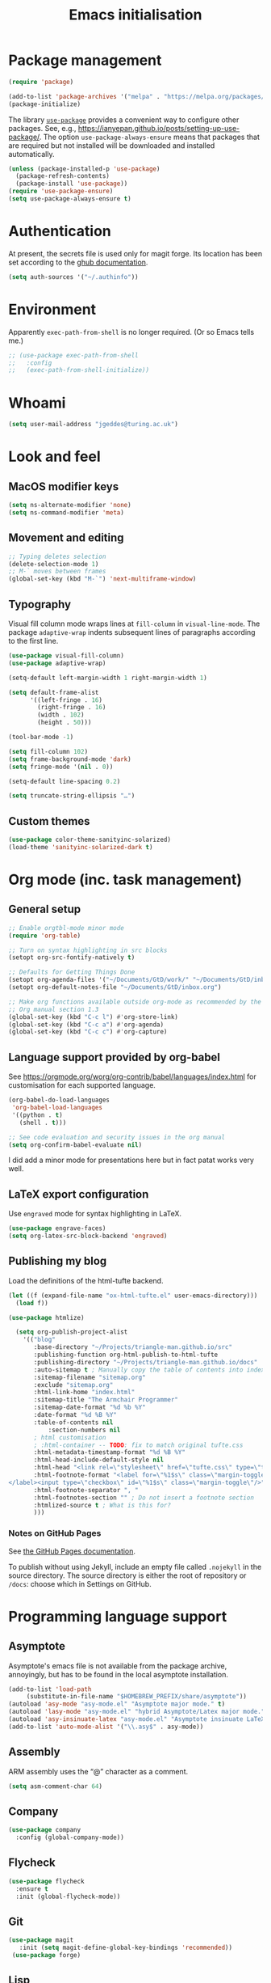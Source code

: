 # -*- fill-column: 72; -*-
#+title: Emacs initialisation
#+startup: overview

* Package management

#+begin_src emacs-lisp
  (require 'package)

  (add-to-list 'package-archives '("melpa" . "https://melpa.org/packages/") t)
  (package-initialize)
#+end_src

The library [[https://github.com/jwiegley/use-package][=use-package=]] provides a convenient way to configure other
packages. See, e.g.,
https://ianyepan.github.io/posts/setting-up-use-package/. The option
~use-package-always-ensure~ means that packages that are required but
not installed will be downloaded and installed automatically.

#+begin_src emacs-lisp
  (unless (package-installed-p 'use-package)
    (package-refresh-contents)
    (package-install 'use-package))
  (require 'use-package-ensure)
  (setq use-package-always-ensure t)
#+end_src


* Authentication

At present, the secrets file is used only for magit forge. Its location
has been set according to the [[https://magit.vc/manual/ghub/Storing-a-Token.html][ghub documentation]].
#+begin_src emacs-lisp
  (setq auth-sources '("~/.authinfo"))
#+end_src


* Environment

Apparently ~exec-path-from-shell~ is no longer required. (Or so Emacs
tells me.)
#+begin_src emacs-lisp
  ;; (use-package exec-path-from-shell
  ;;   :config 
  ;;   (exec-path-from-shell-initialize))
#+end_src


* Whoami

#+begin_src emacs-lisp
  (setq user-mail-address "jgeddes@turing.ac.uk")
#+end_src


* Look and feel

** MacOS modifier keys

#+begin_src emacs-lisp
  (setq ns-alternate-modifier 'none)
  (setq ns-command-modifier 'meta)
#+end_src

** Movement and editing

#+begin_src emacs-lisp
  ;; Typing deletes selection
  (delete-selection-mode 1)
  ;; M-` moves between frames
  (global-set-key (kbd "M-`") 'next-multiframe-window) 
#+end_src

** Typography

Visual fill column mode wraps lines at ~fill-column~ in
~visual-line-mode~. The package ~adaptive-wrap~ indents subsequent lines
of paragraphs according to the first line.
#+begin_src emacs-lisp
  (use-package visual-fill-column)
  (use-package adaptive-wrap)
#+end_src

#+begin_src emacs-lisp
  (setq-default left-margin-width 1 right-margin-width 1)

  (setq default-frame-alist
        '((left-fringe . 16)
          (right-fringe . 16)
          (width . 102)
          (height . 50)))

  (tool-bar-mode -1)

  (setq fill-column 102)
  (setq frame-background-mode 'dark)
  (setq fringe-mode '(nil . 0))

  (setq-default line-spacing 0.2)

  (setq truncate-string-ellipsis "…")
#+end_src

** Custom themes

#+begin_src emacs-lisp
  (use-package color-theme-sanityinc-solarized)
  (load-theme 'sanityinc-solarized-dark t)
#+end_src




* Org mode (inc. task management)

** General setup
#+begin_src emacs-lisp
  ;; Enable orgtbl-mode minor mode
  (require 'org-table)

  ;; Turn on syntax highlighting in src blocks
  (setopt org-src-fontify-natively t)

  ;; Defaults for Getting Things Done
  (setopt org-agenda-files '("~/Documents/GtD/work/" "~/Documents/GtD/inbox.org")) 
  (setopt org-default-notes-file "~/Documents/GtD/inbox.org")

  ;; Make org functions available outside org-mode as recommended by the
  ;; Org manual section 1.3
  (global-set-key (kbd "C-c l") #'org-store-link)
  (global-set-key (kbd "C-c a") #'org-agenda)
  (global-set-key (kbd "C-c c") #'org-capture)
#+end_src

** Language support provided by org-babel

See https://orgmode.org/worg/org-contrib/babel/languages/index.html for
customisation for each supported language.
#+begin_src emacs-lisp
  (org-babel-do-load-languages
   'org-babel-load-languages
   '((python . t)
     (shell . t)))

  ;; See code evaluation and security issues in the org manual
  (setq org-confirm-babel-evaluate nil)
#+end_src

I did add a minor mode for presentations here but in fact patat works
very well.

** LaTeX export configuration

Use =engraved= mode for syntax highlighting in LaTeX. 
#+begin_src emacs-lisp
  (use-package engrave-faces)
  (setq org-latex-src-block-backend 'engraved)
#+end_src

** Publishing my blog

Load the definitions of the html-tufte backend.
#+begin_src emacs-lisp
(let ((f (expand-file-name "ox-html-tufte.el" user-emacs-directory)))
  (load f))
#+end_src

#+begin_src emacs-lisp
  (use-package htmlize)
#+end_src

#+begin_src emacs-lisp
  (setq org-publish-project-alist
	'(("blog"
	   :base-directory "~/Projects/triangle-man.github.io/src"
	   :publishing-function org-html-publish-to-html-tufte
	   :publishing-directory "~/Projects/triangle-man.github.io/docs"
	   :auto-sitemap t ; Manually copy the table of contents into index.org
	   :sitemap-filename "sitemap.org"
	   :exclude "sitemap.org"
	   :html-link-home "index.html"
	   :sitemap-title "The Armchair Programmer"
	   :sitemap-date-format "%d %b %Y"
	   :date-format "%d %B %Y"
	   :table-of-contents nil
           :section-numbers nil
	   ; html customisation
	   ; :html-container -- TODO: fix to match original tufte.css
	   :html-metadata-timestamp-format "%d %B %Y"
	   :html-head-include-default-style nil
	   :html-head "<link rel=\"stylesheet\" href=\"tufte.css\" type=\"text/css\"/>"
	   :html-footnote-format "<label for=\"%1$s\" class=\"margin-toggle sidenote-number\">
</label><input type=\"checkbox\" id=\"%1$s\" class=\"margin-toggle\"/>"
	   :html-footnote-separator ", "
	   :html-footnotes-section "" ; Do not insert a footnote section
	   :htmlized-source t ; What is this for?
	   )))  
#+end_src

*** Notes on GitHub Pages

See [[https://docs.github.com/en/pages/getting-started-with-github-pages/about-github-pages][the GitHub Pages documentation]].

To publish without using Jekyll, include an empty file called
=.nojekyll= in the source directory. The source directory is either the
root of repository or =/docs=: choose which in Settings on GitHub.





* Programming language support

** Asymptote

Asymptote's emacs file is not available from the package archive,
annoyingly, but has to be found in the local asymptote installation.

#+begin_src emacs-lisp
    (add-to-list 'load-path
		 (substitute-in-file-name "$HOMEBREW_PREFIX/share/asymptote"))
    (autoload 'asy-mode "asy-mode.el" "Asymptote major mode." t)
    (autoload 'lasy-mode "asy-mode.el" "hybrid Asymptote/Latex major mode." t)
    (autoload 'asy-insinuate-latex "asy-mode.el" "Asymptote insinuate LaTeX." t)
    (add-to-list 'auto-mode-alist '("\\.asy$" . asy-mode))
#+end_src

** Assembly

ARM assembly uses the “@” character as a comment.
#+begin_src emacs-lisp
  (setq asm-comment-char 64)
#+end_src

** Company

#+begin_src emacs-lisp
  (use-package company
    :config (global-company-mode))
#+end_src

** Flycheck

#+begin_src emacs-lisp
  (use-package flycheck
    :ensure t
    :init (global-flycheck-mode))
#+end_src

** Git

#+begin_src emacs-lisp 
 (use-package magit
    :init (setq magit-define-global-key-bindings 'recommended))
  (use-package forge)
#+end_src

** Lisp

Paredit provides structured editing support for lisps. 
#+begin_src emacs-lisp
(use-package paredit
  :ensure t
  :config
  (dolist (m '(emacs-lisp-mode-hook
	       racket-mode-hook
	       ; racket-repl-mode-hook ; refuses to enter expressions -- JG
	       ))
    (add-hook m #'paredit-mode))
  (bind-keys :map paredit-mode-map
	     ("{"   . paredit-open-curly)
	     ("}"   . paredit-close-curly))
  (unless terminal-frame
    (bind-keys :map paredit-mode-map
	       ("M-[" . paredit-wrap-square)
	       ("M-{" . paredit-wrap-curly))))
#+end_src

#+begin_src emacs-lisp
  (use-package racket-mode
    :hook (racket-mode . racket-xp-mode))
#+end_src

#+begin_src emacs-lisp
  (use-package geiser-guile)
#+end_src

Minor mode to change the face of parentheses.
#+begin_src emacs-lisp
  (use-package paren-face
    :config
    (setq paren-face-regexp (rx (any "()[]{}")))
    (add-to-list 'paren-face-modes 'racket-mode)
    (add-to-list 'paren-face-modes 'racket-repl-mode)
    (global-paren-face-mode))
#+end_src

** Maxima

#+begin_src emacs-lisp
  (use-package maxima
    :init
    (add-hook 'maxima-mode-hook #'maxima-hook-function)
    (add-hook 'maxima-inferior-mode-hook #'maxima-hook-function)
    (setq
     org-format-latex-options (plist-put org-format-latex-options :scale 2.0)
     maxima-display-maxima-buffer nil)
    :mode ("\\.mac\\'" . maxima-mode)
    :interpreter ("maxima" . maxima-mode))
#+end_src

** Nix
#+begin_src emacs-lisp
  (use-package nix-mode)
#+end_src

** OCaml
#+begin_src emacs-lisp
  (use-package tuareg
    :ensure t)

  ;; Instructed to add this by `opam install tuareg`:
  (let ((local-tuareg-site-file "/Users/jgeddes/.opam/default/share/emacs/site-lisp/tuareg-site-file"))
    (when (file-exists-p local-tuareg-site-file)
      (load local-tuareg-site-file)))
#+end_src

#+begin_src emacs-lisp
  (use-package merlin
    :ensure t
    :config
     (add-hook 'tuareg-mode-hook 'merlin-mode t)
     (add-hook 'merlin-mode-hook #'company-mode t))
  
  ;; Instructed to add this by `opam install merlin`:
(let ((opam-share (ignore-errors (car (process-lines "opam" "var" "share")))))
  (when (and opam-share (file-directory-p opam-share))
    ;; Register Merlin
    (add-to-list 'load-path (expand-file-name "emacs/site-lisp" opam-share))
    (autoload 'merlin-mode "merlin" nil t nil)
    ;; Automatically start it in OCaml buffers
    ;; (add-hook 'tuareg-mode-hook 'merlin-mode t)
    (add-hook 'caml-mode-hook 'merlin-mode t)
    ;; Use opam switch to lookup ocamlmerlin binary
    (setq merlin-command 'opam)))
#+end_src

Utop is an alternative REPL.
#+begin_src emacs-lisp
  (use-package utop
        :ensure t
        :config
        (autoload 'utop-minor-mode "utop" "Minor mode for utop" t)
        (add-hook 'tuareg-mode-hook 'utop-minor-mode)
	(setq utop-command "opam config exec -- utop -emacs"))
#+end_src

** OpenCL

#+begin_src emacs-lisp
(use-package opencl-c-mode
    :ensure t)
#+end_src

** Polymode

#+begin_src emacs-lisp
  (use-package polymode)
  (use-package poly-markdown)
  (use-package poly-org)
#+end_src

** Python

#+begin_src emacs-lisp
  (setq org-babel-python-command "python3")
  (use-package elpy
    :ensure t
    :init (elpy-enable))
#+end_src

** Quarto

#+begin_src emacs-lisp
  (use-package quarto-mode)
  (use-package request)
#+end_src

** R

#+begin_src emacs-lisp
  (use-package ess)
#+end_src


* Tools

** Ledger
#+begin_src emacs-lisp
  (use-package ledger-mode)
#+end_src
  

* Text modes

#+begin_src emacs-lisp
  (use-package tex
    :ensure auctex
    :hook (TeX-mode . prettify-symbols-mode)
    :config
    (setq TeX-parse-self t) ; Enable parse on load.
    (setq TeX-auto-save t) ; Enable parse on save.
    )
    #+end_src

#+begin_src emacs-lisp
  (add-hook 'text-mode-hook 'auto-fill-mode)
  (add-hook 'latex-mode-hook 'prettify-symbols-mode)
  
(setq ispell-dictionary "british")
  (setq ispell-program-name "aspell")
#+end_src

#+begin_src emacs-lisp
  (use-package markdown-mode)
#+end_src

#+begin_src emacs-lisp
  (use-package csv-mode)
#+end_src

